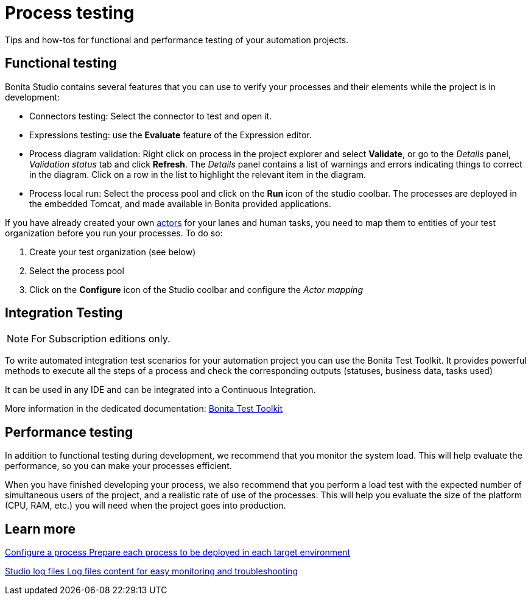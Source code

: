 = Process testing 
:page-aliases: ROOT:process-testing-index.adoc
:description: Tips and how-tos for functional and performance testing of your automation projects.

{description} 

== Functional testing
Bonita Studio contains several features that you can use to verify your processes and their elements while the project is in development:

* Connectors testing: Select the connector to test and open it.
* Expressions testing: use the *Evaluate* feature of the Expression editor.
* Process diagram validation: Right click on process in the project explorer and select *Validate*, or go to the _Details_ panel, _Validation status_ tab and click *Refresh*. The _Details_ panel contains a list of warnings and errors indicating things to correct in the diagram. Click on a row in the list to highlight the relevant item in the diagram.
* Process local run: Select the process pool and click on the *Run* icon of the studio coolbar. The processes are deployed in the embedded Tomcat, and made available in Bonita provided applications. +

If you have already created your own xref:ROOT:actors-index.adoc[actors] for your lanes and human tasks, you need to map them to entities of your test organization before you run your processes. To do so: 

. Create your test organization (see below)
. Select the process pool
. Click on the *Configure* icon of the Studio coolbar and configure the _Actor mapping_

== Integration Testing

[NOTE]
====
For Subscription editions only.
====

To write automated integration test scenarios for your automation project you can use the Bonita Test Toolkit. It provides powerful methods to execute all the steps of a process and check the corresponding outputs (statuses, business data, tasks used)

It can be used in any IDE and can be integrated into a Continuous Integration.

More information in the dedicated documentation: xref:test-toolkit:ROOT:process-testing-overview.adoc[Bonita Test Toolkit] 

== Performance testing
In addition to functional testing during development, we recommend that you monitor the system load. This will help evaluate the performance, so you can make your processes efficient.

When you have finished developing your process, we also recommend that you perform a load test with the expected number of simultaneous users of the project, and a realistic rate of use of the processes. This will help you evaluate the size of the platform (CPU, RAM, etc.) you will need when the project goes into production.

[.card-section]
== Learn more

[.card.card-index]
--
xref:configuring-a-process.adoc[[.card-title]#Configure a process# [.card-body.card-content-overflow]#pass:q[Prepare each process to be deployed in each target environment]#]
--

[.card.card-index]
--
xref:setup-dev-environment:log-files.adoc[[.card-title]#Studio log files# [.card-body.card-content-overflow]#pass:q[Log files content for easy monitoring and troubleshooting]#]
--

